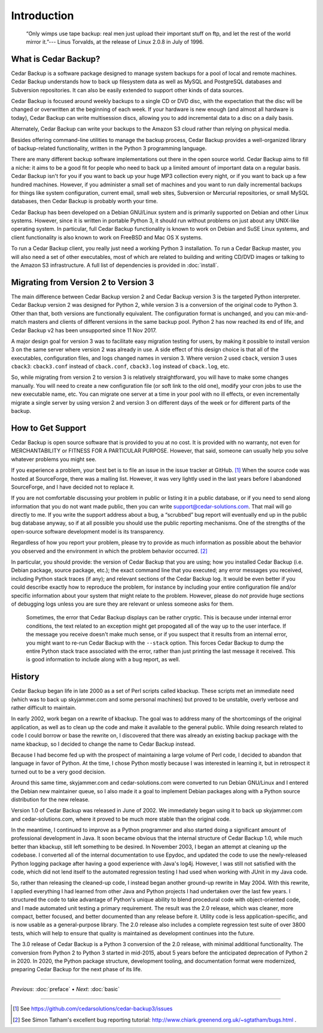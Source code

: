 .. _cedar-intro:

Introduction
============

   “Only wimps use tape backup: real men just upload their important
   stuff on ftp, and let the rest of the world mirror it.”--- Linus
   Torvalds, at the release of Linux 2.0.8 in July of 1996.

.. _cedar-intro-whatis:

What is Cedar Backup?
---------------------

Cedar Backup is a software package designed to manage system backups for
a pool of local and remote machines. Cedar Backup understands how to
back up filesystem data as well as MySQL and PostgreSQL databases and
Subversion repositories. It can also be easily extended to support other
kinds of data sources.

Cedar Backup is focused around weekly backups to a single CD or DVD
disc, with the expectation that the disc will be changed or overwritten
at the beginning of each week. If your hardware is new enough (and
almost all hardware is today), Cedar Backup can write multisession
discs, allowing you to add incremental data to a disc on a daily basis.

Alternately, Cedar Backup can write your backups to the Amazon S3 cloud
rather than relying on physical media.

Besides offering command-line utilities to manage the backup process,
Cedar Backup provides a well-organized library of backup-related
functionality, written in the Python 3 programming language.

There are many different backup software implementations out there in
the open source world. Cedar Backup aims to fill a niche: it aims to be
a good fit for people who need to back up a limited amount of important
data on a regular basis. Cedar Backup isn't for you if you want to back
up your huge MP3 collection every night, or if you want to back up a few
hundred machines. However, if you administer a small set of machines and
you want to run daily incremental backups for things like system
configuration, current email, small web sites, Subversion or Mercurial
repositories, or small MySQL databases, then Cedar Backup is probably
worth your time.

Cedar Backup has been developed on a Debian GNU/Linux system and is
primarily supported on Debian and other Linux systems. However, since it
is written in portable Python 3, it should run without problems on just
about any UNIX-like operating system. In particular, full Cedar Backup
functionality is known to work on Debian and SuSE Linux systems, and
client functionality is also known to work on FreeBSD and Mac OS X
systems.

To run a Cedar Backup client, you really just need a working Python 3
installation. To run a Cedar Backup master, you will also need a set of
other executables, most of which are related to building and writing
CD/DVD images or talking to the Amazon S3 infrastructure. A full list of
dependencies is provided in :doc:`install`.

.. _cedar-intro-migrating:

Migrating from Version 2 to Version 3
-------------------------------------

The main difference between Cedar Backup version 2 and Cedar Backup
version 3 is the targeted Python interpreter. Cedar Backup version 2 was
designed for Python 2, while version 3 is a conversion of the original
code to Python 3. Other than that, both versions are functionally
equivalent. The configuration format is unchanged, and you can
mix-and-match masters and clients of different versions in the same
backup pool. Python 2 has now reached its end of life, and Cedar Backup v2 has
been unsupported since 11 Nov 2017.

A major design goal for version 3 was to facilitate easy migration testing for
users, by making it possible to install version 3 on the same server where
version 2 was already in use. A side effect of this design choice is that all
of the executables, configuration files, and logs changed names in version 3.
Where version 2 used ``cback``, version 3 uses ``cback3``: ``cback3.conf``
instead of ``cback.conf``, ``cback3.log`` instead of ``cback.log``, etc.

So, while migrating from version 2 to version 3 is relatively
straightforward, you will have to make some changes manually. You will
need to create a new configuration file (or soft link to the old one),
modify your cron jobs to use the new executable name, etc. You can
migrate one server at a time in your pool with no ill effects, or even
incrementally migrate a single server by using version 2 and version 3
on different days of the week or for different parts of the backup.

.. _cedar-intro-support:

How to Get Support
------------------

Cedar Backup is open source software that is provided to you at no cost.
It is provided with no warranty, not even for MERCHANTABILITY or FITNESS
FOR A PARTICULAR PURPOSE. However, that said, someone can usually help
you solve whatever problems you might see.

If you experience a problem, your best bet is to file an issue in the
issue tracker at GitHub.  [1]_ When the source code was hosted at
SourceForge, there was a mailing list. However, it was very lightly used
in the last years before I abandoned SourceForge, and I have decided not
to replace it.

If you are not comfortable discussing your problem in public or listing
it in a public database, or if you need to send along information that
you do not want made public, then you can write
support@cedar-solutions.com. That mail will go directly to me. If you
write the support address about a bug, a “scrubbed” bug report will
eventually end up in the public bug database anyway, so if at all
possible you should use the public reporting mechanisms. One of the
strengths of the open-source software development model is its
transparency.

Regardless of how you report your problem, please try to provide as much
information as possible about the behavior you observed and the
environment in which the problem behavior occurred.  [2]_

In particular, you should provide: the version of Cedar Backup that you
are using; how you installed Cedar Backup (i.e. Debian package, source
package, etc.); the exact command line that you executed; any error
messages you received, including Python stack traces (if any); and
relevant sections of the Cedar Backup log. It would be even better if
you could describe exactly how to reproduce the problem, for instance by
including your entire configuration file and/or specific information
about your system that might relate to the problem. However, please do
*not* provide huge sections of debugging logs unless you are sure they
are relevant or unless someone asks for them.

   |tip|

   Sometimes, the error that Cedar Backup displays can be rather
   cryptic. This is because under internal error conditions, the text
   related to an exception might get propogated all of the way up to the
   user interface. If the message you receive doesn't make much sense,
   or if you suspect that it results from an internal error, you might
   want to re-run Cedar Backup with the ``--stack`` option. This forces
   Cedar Backup to dump the entire Python stack trace associated with
   the error, rather than just printing the last message it received.
   This is good information to include along with a bug report, as well.

.. _cedar-intro-history:

History
-------

Cedar Backup began life in late 2000 as a set of Perl scripts called
kbackup. These scripts met an immediate need (which was to back up
skyjammer.com and some personal machines) but proved to be unstable,
overly verbose and rather difficult to maintain.

In early 2002, work began on a rewrite of kbackup. The goal was to
address many of the shortcomings of the original application, as well as
to clean up the code and make it available to the general public. While
doing research related to code I could borrow or base the rewrite on, I
discovered that there was already an existing backup package with the
name kbackup, so I decided to change the name to Cedar Backup instead.

Because I had become fed up with the prospect of maintaining a large volume of
Perl code, I decided to abandon that language in favor of Python.  At the time,
I chose Python mostly because I was interested in learning it, but in
retrospect it turned out to be a very good decision.

Around this same time, skyjammer.com and cedar-solutions.com were
converted to run Debian GNU/Linux and I entered the Debian new maintainer
queue, so I also made it a goal to implement Debian packages along with a
Python source distribution for the new release.

Version 1.0 of Cedar Backup was released in June of 2002. We immediately
began using it to back up skyjammer.com and cedar-solutions.com, where
it proved to be much more stable than the original code.

In the meantime, I continued to improve as a Python programmer and also
started doing a significant amount of professional development in Java.
It soon became obvious that the internal structure of Cedar Backup 1.0,
while much better than kbackup, still left something to be desired. In
November 2003, I began an attempt at cleaning up the codebase. I
converted all of the internal documentation to use Epydoc,  and
updated the code to use the newly-released Python logging package
after having a good experience with Java's log4j. However, I was still
not satisfied with the code, which did not lend itself to the automated
regression testing I had used when working with JUnit in my Java code.

So, rather than releasing the cleaned-up code, I instead began another
ground-up rewrite in May 2004. With this rewrite, I applied everything I
had learned from other Java and Python projects I had undertaken over
the last few years. I structured the code to take advantage of Python's
unique ability to blend procedural code with object-oriented code, and I
made automated unit testing a primary requirement. The result was the
2.0 release, which was cleaner, more compact, better focused, and better
documented than any release before it. Utility code is less
application-specific, and is now usable as a general-purpose library.
The 2.0 release also includes a complete regression test suite of over
3800 tests, which will help to ensure that quality is maintained as
development continues into the future. 

The 3.0 release of Cedar Backup is a Python 3 conversion of the 2.0 release,
with minimal additional functionality. The conversion from Python 2 to Python 3
started in mid-2015, about 5 years before the anticipated deprecation of Python
2 in 2020.  In 2020, the Python package structure, development tooling, and
documentation format were modernized, preparing Cedar Backup for the next phase
of its life.
         
----------

*Previous*: :doc:`preface` • *Next*: :doc:`basic`

----------

.. [1]
   See `<https://github.com/cedarsolutions/cedar-backup3/issues>`__

.. [2]
   See Simon Tatham's excellent bug reporting tutorial:
   `<http://www.chiark.greenend.org.uk/~sgtatham/bugs.html>`__ .

.. |note| image:: images/note.png
.. |tip| image:: images/tip.png
.. |warning| image:: images/warning.png

